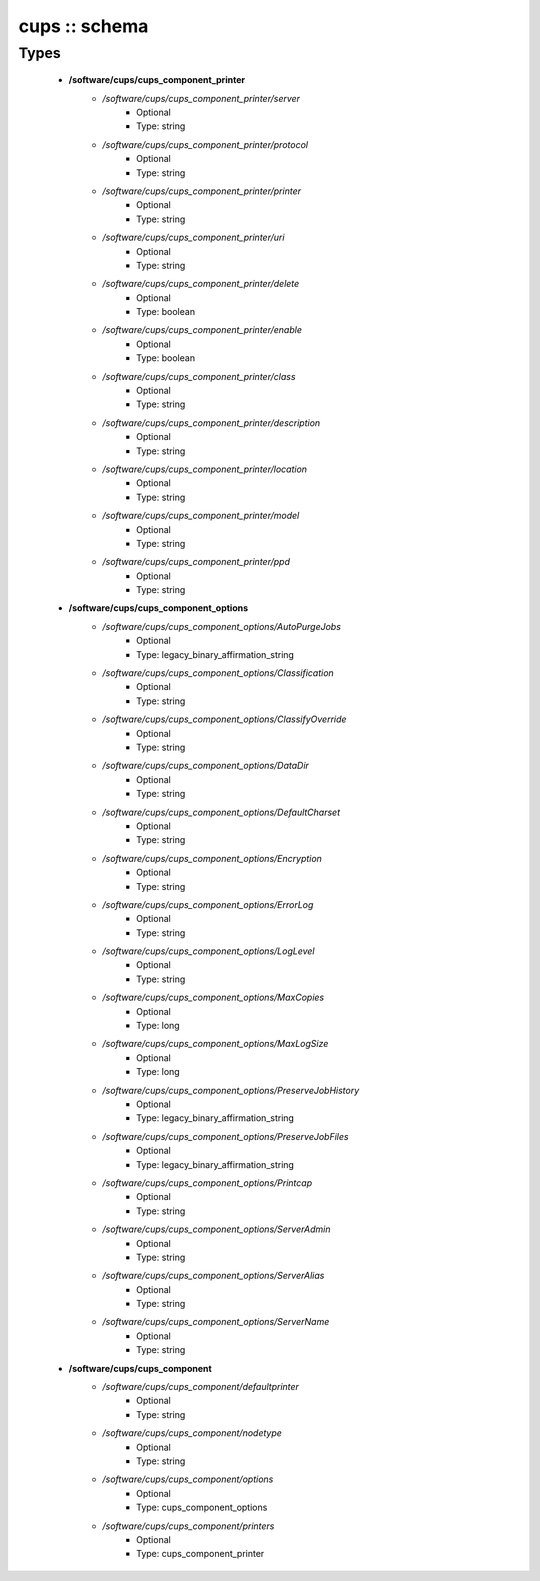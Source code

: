 ##############
cups :: schema
##############

Types
-----

 - **/software/cups/cups_component_printer**
    - */software/cups/cups_component_printer/server*
        - Optional
        - Type: string
    - */software/cups/cups_component_printer/protocol*
        - Optional
        - Type: string
    - */software/cups/cups_component_printer/printer*
        - Optional
        - Type: string
    - */software/cups/cups_component_printer/uri*
        - Optional
        - Type: string
    - */software/cups/cups_component_printer/delete*
        - Optional
        - Type: boolean
    - */software/cups/cups_component_printer/enable*
        - Optional
        - Type: boolean
    - */software/cups/cups_component_printer/class*
        - Optional
        - Type: string
    - */software/cups/cups_component_printer/description*
        - Optional
        - Type: string
    - */software/cups/cups_component_printer/location*
        - Optional
        - Type: string
    - */software/cups/cups_component_printer/model*
        - Optional
        - Type: string
    - */software/cups/cups_component_printer/ppd*
        - Optional
        - Type: string
 - **/software/cups/cups_component_options**
    - */software/cups/cups_component_options/AutoPurgeJobs*
        - Optional
        - Type: legacy_binary_affirmation_string
    - */software/cups/cups_component_options/Classification*
        - Optional
        - Type: string
    - */software/cups/cups_component_options/ClassifyOverride*
        - Optional
        - Type: string
    - */software/cups/cups_component_options/DataDir*
        - Optional
        - Type: string
    - */software/cups/cups_component_options/DefaultCharset*
        - Optional
        - Type: string
    - */software/cups/cups_component_options/Encryption*
        - Optional
        - Type: string
    - */software/cups/cups_component_options/ErrorLog*
        - Optional
        - Type: string
    - */software/cups/cups_component_options/LogLevel*
        - Optional
        - Type: string
    - */software/cups/cups_component_options/MaxCopies*
        - Optional
        - Type: long
    - */software/cups/cups_component_options/MaxLogSize*
        - Optional
        - Type: long
    - */software/cups/cups_component_options/PreserveJobHistory*
        - Optional
        - Type: legacy_binary_affirmation_string
    - */software/cups/cups_component_options/PreserveJobFiles*
        - Optional
        - Type: legacy_binary_affirmation_string
    - */software/cups/cups_component_options/Printcap*
        - Optional
        - Type: string
    - */software/cups/cups_component_options/ServerAdmin*
        - Optional
        - Type: string
    - */software/cups/cups_component_options/ServerAlias*
        - Optional
        - Type: string
    - */software/cups/cups_component_options/ServerName*
        - Optional
        - Type: string
 - **/software/cups/cups_component**
    - */software/cups/cups_component/defaultprinter*
        - Optional
        - Type: string
    - */software/cups/cups_component/nodetype*
        - Optional
        - Type: string
    - */software/cups/cups_component/options*
        - Optional
        - Type: cups_component_options
    - */software/cups/cups_component/printers*
        - Optional
        - Type: cups_component_printer

